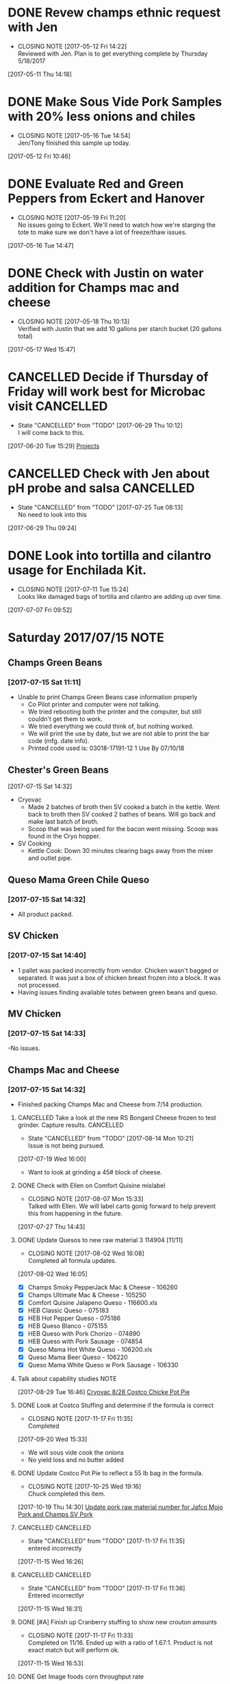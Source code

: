 #+FILETAGS: REFILE

* DONE Revew champs ethnic request with Jen
  CLOSED: [2017-05-12 Fri 14:22] DEADLINE: <2017-05-12 Fri>
  - CLOSING NOTE [2017-05-12 Fri 14:22] \\
    Reviewed with Jen. Plan is to get everything complete by Thursday 5/18/2017
  :LOGBOOK:
  CLOCK: [2017-05-11 Thu 14:18]--[2017-05-11 Thu 14:18] =>  0:00
  :END:
[2017-05-11 Thu 14:18]
* DONE Make Sous Vide Pork Samples with 20% less onions and chiles
  CLOSED: [2017-05-16 Tue 14:54] DEADLINE: <2017-05-16 Tue>
  :PROPERTIES:
  :Product:  Sous Vide Pork
  :END:
  - CLOSING NOTE [2017-05-16 Tue 14:54] \\
    Jen/Tony finished this sample up today.
  :LOGBOOK:
  CLOCK: [2017-05-12 Fri 10:46]--[2017-05-12 Fri 10:50] =>  0:04
  :END:
[2017-05-12 Fri 10:46]
* DONE Evaluate Red and Green Peppers from Eckert and Hanover
  CLOSED: [2017-05-19 Fri 11:20] DEADLINE: <2017-05-19 Fri>
  - CLOSING NOTE [2017-05-19 Fri 11:20] \\
    No issues going to Eckert. We'll need to watch how we're starging the tote to make sure we don't have a lot of freeze/thaw issues.
  :LOGBOOK:
  CLOCK: [2017-05-16 Tue 14:47]--[2017-05-16 Tue 14:49] =>  0:02
  :END:
[2017-05-16 Tue 14:47]
* DONE Check with Justin on water addition for Champs mac and cheese
  CLOSED: [2017-05-18 Thu 10:13] DEADLINE: <2017-05-18 Thu>
  - CLOSING NOTE [2017-05-18 Thu 10:13] \\
    Verified with Justin that we add 10 gallons per starch bucket (20 gallons total)
  :LOGBOOK:
  CLOCK: [2017-05-17 Wed 15:47]--[2017-05-17 Wed 15:47] =>  0:00
  :END:
[2017-05-17 Wed 15:47]
* CANCELLED Decide if Thursday of Friday will work best for Microbac visit :CANCELLED:
  CLOSED: [2017-06-29 Thu 10:12] DEADLINE: <2017-06-23 Fri>
  - State "CANCELLED"  from "TODO"       [2017-06-29 Thu 10:12] \\
    I will come back to this.
  :LOGBOOK:
  CLOCK: [2017-06-20 Tue 15:29]--[2017-06-20 Tue 15:30] =>  0:01
  :END:
[2017-06-20 Tue 15:29]
[[file:~/files/org-files/Champs%20(PFS).org::*Projects][Projects]]
* CANCELLED Check with Jen about pH probe and salsa               :CANCELLED:
  CLOSED: [2017-07-25 Tue 08:13] DEADLINE: <2017-06-30 Fri>
  - State "CANCELLED"  from "TODO"       [2017-07-25 Tue 08:13] \\
    No need to look into this
  :LOGBOOK:
  CLOCK: [2017-06-29 Thu 09:24]--[2017-06-29 Thu 09:25] =>  0:01
  :END:
[2017-06-29 Thu 09:24]
* DONE Look into tortilla and cilantro usage for Enchilada Kit.
  CLOSED: [2017-07-11 Tue 15:24] SCHEDULED: <2017-07-11 Tue>
  - CLOSING NOTE [2017-07-11 Tue 15:24] \\
    Looks like damaged bags of tortilla and cilantro are adding up over time.
  :LOGBOOK:
  CLOCK: [2017-07-07 Fri 09:52]--[2017-07-07 Fri 09:53] =>  0:01
  :END:
[2017-07-07 Fri 09:52]
* Saturday 2017/07/15                                                  :NOTE:
  :LOGBOOK:
  CLOCK: [2017-07-15 Sat 14:27]--[2017-07-15 Sat 14:46] =>  0:19
  CLOCK: [2017-07-15 Sat 11:11]--[2017-07-15 Sat 11:15] =>  0:04
  :END:
** Champs Green Beans
*** [2017-07-15 Sat 11:11]
  - Unable to print Champs Green Beans case information properly
    - Co Pilot printer and computer were not talking.
    - We tried rebooting both the printer and the computer, but still couldn't get them to work.
    - We tried everything we could think of, but nothing worked.
    - We will print the use by date, but we are not able to print the bar code (mfg. date info).
    - Printed code used is: 03018-17191-12 1 Use By 07/10/18
** Chester's Green Beans
[2017-07-15 Sat 14:32]
- Cryovac
  - Made 2 batches of broth then SV cooked a batch in the kettle. Went back to broth then SV cooked 2 bathes of beans. Will go back and  make last batch of broth.
  - Scoop that was being used for the bacon went missing. Scoop was found in the Cryo hopper.
- SV Cooking
  - Kettle Cook: Down 30 minutes clearing bags away from the mixer and outlet pipe.
** Queso Mama Green Chile Queso
*** [2017-07-15 Sat 14:32]
- All product packed.
** SV Chicken 
*** [2017-07-15 Sat 14:40]
- 1 pallet was packed incorrectly from vendor. Chicken wasn't bagged or separated. It was just a box of chicken breast frozen into a block. It was not processed.
- Having issues finding available totes between green beans and queso.
** MV Chicken
*** [2017-07-15 Sat 14:33]
-No issues. 
** Champs Mac and Cheese
*** [2017-07-15 Sat 14:32]
- Finished packing Champs Mac and Cheese from 7/14 production.
**** CANCELLED Take a look at the new RS Bongard Cheese frozen to test grinder. Capture results. :CANCELLED:
     CLOSED: [2017-08-14 Mon 10:21] SCHEDULED: <2017-08-04 Fri>
     - State "CANCELLED"  from "TODO"       [2017-08-14 Mon 10:21] \\
       Issue is not being pursued.
     :LOGBOOK:
     CLOCK: [2017-07-19 Wed 16:00]--[2017-07-19 Wed 16:02] =>  0:02
     :END:
   [2017-07-19 Wed 16:00]
- Want to look at grinding a 45# block of cheese.
**** DONE Check with Ellen on Comfort Quisine mislabel
     CLOSED: [2017-08-07 Mon 15:33] SCHEDULED: <2017-07-28 Fri>
     - CLOSING NOTE [2017-08-07 Mon 15:33] \\
       Talked with Ellen. We will label carts gonig forward to help prevent this from happening in the future.
     :LOGBOOK:
     CLOCK: [2017-07-27 Thu 14:43]--[2017-07-27 Thu 14:43] =>  0:00
     :END:
   [2017-07-27 Thu 14:43]
**** DONE Update Quesos to new raw material 3 114904 [11/11]
     CLOSED: [2017-08-02 Wed 16:08]
     - CLOSING NOTE [2017-08-02 Wed 16:08] \\
       Completed all formula updates.
     :LOGBOOK:
     CLOCK: [2017-08-02 Wed 16:05]--[2017-08-02 Wed 16:07] =>  0:02
     :END:
   [2017-08-02 Wed 16:05]
- [X] Champs Smoky PepperJack Mac & Cheese - 106260
- [X] Champs Ultimate Mac & Cheese - 105250
- [X] Comfort Quisine Jalapeno Queso - 116600.xls
- [X] HEB Classic Queso - 075183
- [X] HEB Hot Pepper Queso - 075186
- [X] HEB Queso Blanco - 075155
- [X] HEB Queso with Pork Chorizo - 074890
- [X] HEB Queso with Pork Sausage - 074854
- [X] Queso Mama Hot White Queso - 106200.xls
- [X] Queso Mama Beer Queso - 106220
- [X] Queso Mama White Queso w Pork Sausage - 106330
**** Talk about capability studies                                     :NOTE:
     :LOGBOOK:
     CLOCK: [2017-08-29 Tue 16:46]--[2017-08-29 Tue 16:47] =>  0:01
     :END:
   [2017-08-29 Tue 16:46]
   [[file:~/files/org-files/Chairmans-Foods-Formulas.org::*Cryovac%208/28%20Costco%20Chicke%20Pot%20Pie][Cryovac 8/28 Costco Chicke Pot Pie]]
**** DONE Look at Costco Stuffing and determine if the formula is correct
     CLOSED: [2017-11-17 Fri 11:35]
     - CLOSING NOTE [2017-11-17 Fri 11:35] \\
       Completed
   [2017-09-20 Wed 15:33]
- We will sous vide cook the onions
- No yield loss and no butter added
**** DONE Update Costco Pot Pie to reflect a 55 lb bag in the formula.
     CLOSED: [2017-10-25 Wed 19:16] SCHEDULED: <2017-10-19 Thu>
     - CLOSING NOTE [2017-10-25 Wed 19:16] \\
       Chuck completed this item.
   [2017-10-19 Thu 14:30]
   [[file:~/files/org-files/Chairmans-Foods-Projects.org::*Update%20pork%20raw%20material%20number%20for%20Jafco%20Mojo%20Pork%20and%20Champs%20SV%20Pork][Update pork raw material number for Jafco Mojo Pork and Champs SV Pork]]
**** CANCELLED :CANCELLED:
     CLOSED: [2017-11-17 Fri 11:35]
     - State "CANCELLED"  from "TODO"       [2017-11-17 Fri 11:35] \\
       entered incorrectly
   [2017-11-15 Wed 16:26]
**** CANCELLED :CANCELLED:
     CLOSED: [2017-11-17 Fri 11:36]
     - State "CANCELLED"  from "TODO"       [2017-11-17 Fri 11:36] \\
       Entered incorrectlyr
   [2017-11-15 Wed 16:31]
**** DONE [#A] Finish up Cranberry stuffing to show new crouton amounts
     CLOSED: [2017-11-17 Fri 11:33] DEADLINE: <2017-11-16 Thu>
     - CLOSING NOTE [2017-11-17 Fri 11:33] \\
       Completed on 11/16. Ended up with a ratio of 1.67:1. Product is not exact match but will perform ok.
     :LOGBOOK:
     CLOCK: [2017-11-15 Wed 16:53]--[2017-11-15 Wed 16:54] =>  0:01
     :END:
   [2017-11-15 Wed 16:53]
**** DONE Get Image foods corn throughput rate
     CLOSED: [2017-12-08 Fri 12:30] DEADLINE: <2017-12-08 Fri>
     - CLOSING NOTE [2017-12-08 Fri 12:30] \\
       cycle time is approximately 65 minutes.
   [2017-12-07 Thu 18:21]
   [[file:~/files/org-files/Chairmans-Foods-Projects.org::*Country%20Style%20Corn][Country Style Corn]]
